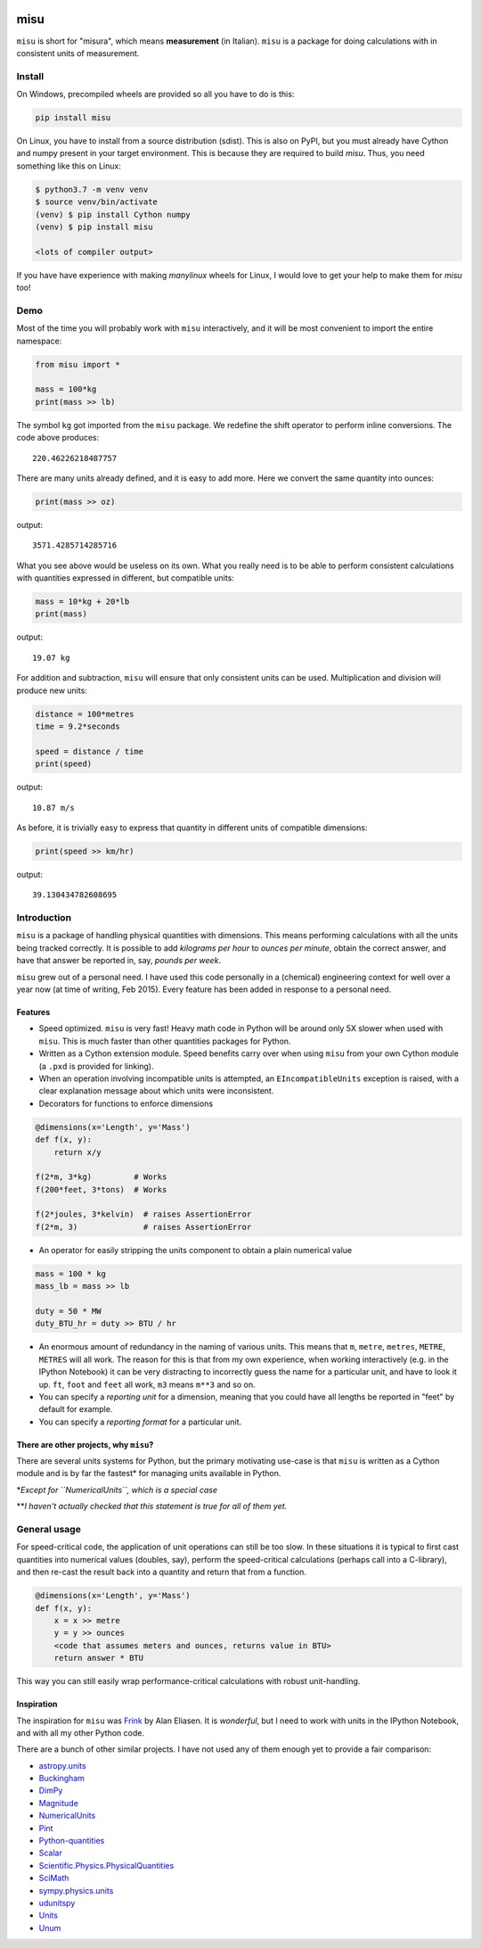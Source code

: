.. image:: https://travis-ci.org/cjrh/misu.svg?branch=master
    :target: https://travis-ci.org/cjrh/misu

.. image:: https://coveralls.io/repos/github/cjrh/misu/badge.svg?branch=master
    :target: https://coveralls.io/github/cjrh/misu?branch=master

.. image:: https://img.shields.io/pypi/pyversions/misu.svg
    :target: https://pypi.python.org/pypi/misu

.. image:: https://img.shields.io/github/tag/cjrh/misu.svg
    :target: https://img.shields.io/github/tag/cjrh/misu.svg

.. image:: https://img.shields.io/badge/install-pip%20install%20misu-ff69b4.svg
    :target: https://img.shields.io/badge/install-pip%20install%20misu-ff69b4.svg

.. image:: https://img.shields.io/pypi/v/misu.svg
    :target: https://img.shields.io/pypi/v/misu.svg

misu
====

``misu`` is short for "misura", which means **measurement** (in
Italian). ``misu`` is a package for doing calculations with in consistent
units of measurement.

Install
-------

On Windows, precompiled wheels are provided so all you have to do is
this:

.. code-block:: shell

    pip install misu

On Linux, you have to install from a source distribution (sdist). This is
also on PyPI, but you must already have Cython and numpy present in your
target environment. This is because they are required to build *misu*.
Thus, you need something like this on Linux:

.. code-block:: shell

    $ python3.7 -m venv venv
    $ source venv/bin/activate
    (venv) $ pip install Cython numpy
    (venv) $ pip install misu

    <lots of compiler output>

If you have have experience with making *manylinux* wheels for Linux, I
would love to get your help to make them for *misu* too!

Demo
----

Most of the time you will probably work with ``misu`` interactively, and
it will be most convenient to import the entire namespace:

.. code:: python

    from misu import *

    mass = 100*kg
    print(mass >> lb)

The symbol ``kg`` got imported from the ``misu`` package. We redefine
the shift operator to perform inline conversions. The code above
produces:

::

    220.46226218487757

There are many units already defined, and it is easy to add more. Here
we convert the same quantity into ounces:

.. code:: python

    print(mass >> oz)

output:

::

    3571.4285714285716

What you see above would be useless on its own. What you really need is
to be able to perform consistent calculations with quantities expressed
in different, but compatible units:

.. code:: python

    mass = 10*kg + 20*lb
    print(mass)

output:

::

    19.07 kg

For addition and subtraction, ``misu`` will ensure that only consistent
units can be used. Multiplication and division will produce new units:

.. code:: python

    distance = 100*metres
    time = 9.2*seconds

    speed = distance / time
    print(speed)

output:

::

    10.87 m/s

As before, it is trivially easy to express that quantity in different
units of compatible dimensions:

.. code:: python

    print(speed >> km/hr)

output:

::

    39.130434782608695

Introduction
------------

``misu`` is a package of handling physical quantities with dimensions.
This means performing calculations with all the units being tracked
correctly. It is possible to add *kilograms per hour* to *ounces per
minute*, obtain the correct answer, and have that answer be reported in,
say, *pounds per week*.

``misu`` grew out of a personal need. I have used this code personally
in a (chemical) engineering context for well over a year now (at time of
writing, Feb 2015). Every feature has been added in response to a
personal need.

Features
^^^^^^^^

-  Speed optimized. ``misu`` is very fast! Heavy math code in Python
   will be around only 5X slower when used with ``misu``. This is much
   faster than other quantities packages for Python.

-  Written as a Cython extension module. Speed benefits carry over when
   using ``misu`` from your own Cython module (a ``.pxd`` is provided
   for linking).

-  When an operation involving incompatible units is attempted, an
   ``EIncompatibleUnits`` exception is raised, with a clear explanation
   message about which units were inconsistent.

-  Decorators for functions to enforce dimensions

.. code:: python

    @dimensions(x='Length', y='Mass')
    def f(x, y):
        return x/y

    f(2*m, 3*kg)         # Works
    f(200*feet, 3*tons)  # Works

    f(2*joules, 3*kelvin)  # raises AssertionError
    f(2*m, 3)              # raises AssertionError

-  An operator for easily stripping the units component to obtain a
   plain numerical value

.. code:: python

    mass = 100 * kg
    mass_lb = mass >> lb

    duty = 50 * MW
    duty_BTU_hr = duty >> BTU / hr

-  An enormous amount of redundancy in the naming of various units. This
   means that ``m``, ``metre``, ``metres``, ``METRE``, ``METRES`` will
   all work. The reason for this is that from my own experience, when
   working interactively (e.g. in the IPython Notebook) it can be very
   distracting to incorrectly guess the name for a particular unit, and
   have to look it up. ``ft``, ``foot`` and ``feet`` all work, ``m3``
   means ``m**3`` and so on.
-  You can specify a *reporting unit* for a dimension, meaning that you
   could have all lengths be reported in "feet" by default for example.
-  You can specify a *reporting format* for a particular unit.

There are other projects, why ``misu``?
^^^^^^^^^^^^^^^^^^^^^^^^^^^^^^^^^^^^^^^

There are several units systems for Python, but the primary motivating
use-case is that ``misu`` is written as a Cython module and is by far
the fastest\* for managing units available in Python.

\*\ *Except for ``NumericalUnits``, which is a special case*

\*\*\ *I haven't actually checked that this statement is true for all of
them yet.*

General usage
-------------

For speed-critical code, the application of unit operations can still be
too slow. In these situations it is typical to first cast quantities
into numerical values (doubles, say), perform the speed-critical
calculations (perhaps call into a C-library), and then re-cast the
result back into a quantity and return that from a function.

.. code:: python

    @dimensions(x='Length', y='Mass')
    def f(x, y):
        x = x >> metre
        y = y >> ounces
        <code that assumes meters and ounces, returns value in BTU>
        return answer * BTU

This way you can still easily wrap performance-critical calculations
with robust unit-handling.

Inspiration
^^^^^^^^^^^

The inspiration for ``misu`` was
`Frink <http://futureboy.us/frinkdocs/>`__ by Alan Eliasen. It is
*wonderful*, but I need to work with units in the IPython Notebook, and
with all my other Python code.

There are a bunch of other similar projects. I have not used any of them
enough yet to provide a fair comparison:

-  `astropy.units <http://astropy.readthedocs.org/en/latest/units/>`__
-  `Buckingham <http://code.google.com/p/buckingham/>`__
-  `DimPy <http://www.inference.phy.cam.ac.uk/db410/>`__
-  `Magnitude <http://juanreyero.com/open/magnitude/>`__
-  `NumericalUnits <https://pypi.python.org/pypi/numericalunits>`__
-  `Pint <http://pint.readthedocs.org/>`__
-  `Python-quantities <https://pypi.python.org/pypi/quantities>`__
-  `Scalar <http://russp.us/scalar-guide.htm>`__
-  `Scientific.Physics.PhysicalQuantities <http://dirac.cnrs-orleans.fr/ScientificPython/ScientificPythonManual/Scientific.Physics.PhysicalQuantities-module.html>`__
-  `SciMath <http://scimath.readthedocs.org/en/latest/units/intro.html>`__
-  `sympy.physics.units <http://docs.sympy.org/dev/modules/physics/units.html>`__
-  `udunitspy <https://github.com/blazetopher/udunitspy>`__
-  `Units <https://bitbucket.org/adonohue/units/>`__
-  `Unum <https://bitbucket.org/kiv/unum/>`__

